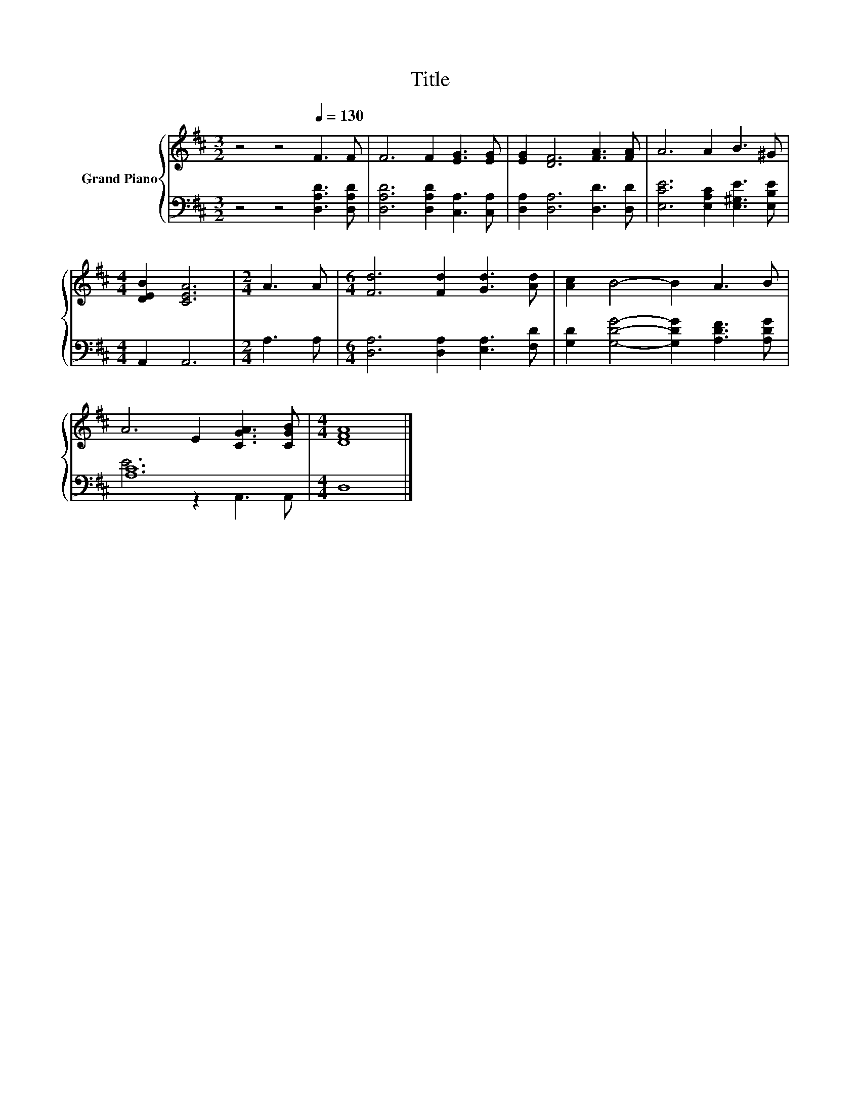 X:1
T:Title
%%score { 1 | ( 2 3 ) }
L:1/8
M:3/2
K:D
V:1 treble nm="Grand Piano"
V:2 bass 
V:3 bass 
V:1
 z4 z4[Q:1/4=130] F3 F | F6 F2 [EG]3 [EG] | [EG]2 [DF]6 [FA]3 [FA] | A6 A2 B3 ^G | %4
[M:4/4] [DEB]2 [CEA]6 |[M:2/4] A3 A |[M:6/4] [Fd]6 [Fd]2 [Gd]3 [Ad] | [Ac]2 B4- B2 A3 B | %8
 A6 E2 [CGA]3 [CGB] |[M:4/4] [DFA]8 |] %10
V:2
 z4 z4 [D,A,D]3 [D,A,D] | [D,A,D]6 [D,A,D]2 [C,A,]3 [C,A,] | [D,A,]2 [D,A,]6 [D,D]3 [D,D] | %3
 [E,CE]6 [E,A,C]2 [E,^G,E]3 [E,B,E] |[M:4/4] A,,2 A,,6 |[M:2/4] A,3 A, | %6
[M:6/4] [D,A,]6 [D,A,]2 [E,A,]3 [F,D] | [G,D]2 [G,DG]4- [G,DG]2 [A,DF]3 [A,DG] | .[A,C]12 | %9
[M:4/4] D,8 |] %10
V:3
 x12 | x12 | x12 | x12 |[M:4/4] x8 |[M:2/4] x4 |[M:6/4] x12 | x12 | E6 z2 A,,3 A,, |[M:4/4] x8 |] %10

